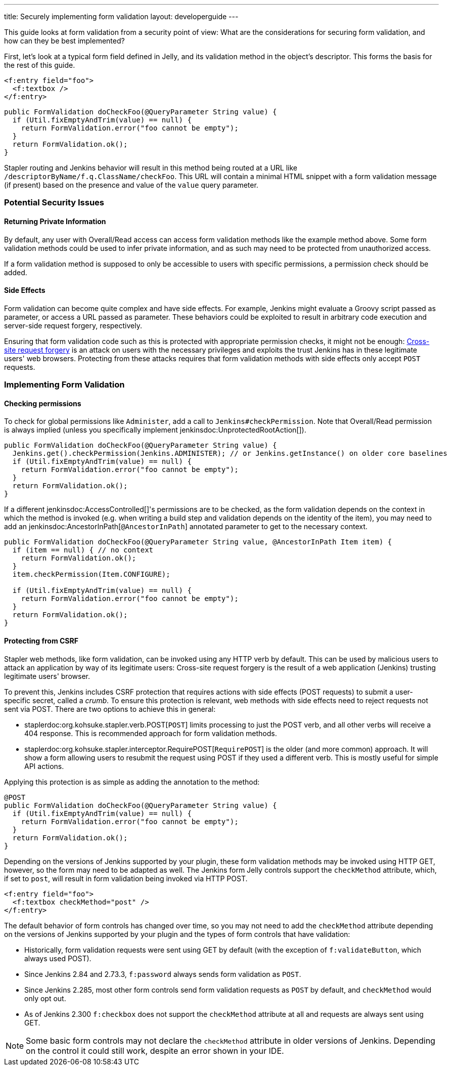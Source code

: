 ---
title: Securely implementing form validation
layout: developerguide
---

This guide looks at form validation from a security point of view:
What are the considerations for securing form validation, and how can they be best implemented?

First, let's look at a typical form field defined in Jelly, and its validation method in the object's descriptor.
This forms the basis for the rest of this guide.

[source, xml]
----
<f:entry field="foo">
  <f:textbox />
</f:entry>
----

[source, java]
----
public FormValidation doCheckFoo(@QueryParameter String value) {
  if (Util.fixEmptyAndTrim(value) == null) {
    return FormValidation.error("foo cannot be empty");
  }
  return FormValidation.ok();
}
----

Stapler routing and Jenkins behavior will result in this method being routed at a URL like `/descriptorByName/f.q.ClassName/checkFoo`.
This URL will contain a minimal HTML snippet with a form validation message (if present) based on the presence and value of the `value` query parameter.

=== Potential Security Issues

==== Returning Private Information

By default, any user with Overall/Read access can access form validation methods like the example method above.
Some form validation methods could be used to infer private information, and as such may need to be protected from unauthorized access.

If a form validation method is supposed to only be accessible to users with specific permissions, a permission check should be added.

==== Side Effects

Form validation can become quite complex and have side effects.
For example, Jenkins might evaluate a Groovy script passed as parameter, or access a URL passed as parameter.
These behaviors could be exploited to result in arbitrary code execution and server-side request forgery, respectively.

Ensuring that form validation code such as this is protected with appropriate permission checks, it might not be enough:
link:https://en.wikipedia.org/wiki/Cross-site_request_forgery[Cross-site request forgery] is an attack on users with the necessary privileges and exploits the trust Jenkins has in these legitimate users' web browsers.
Protecting from these attacks requires that form validation methods with side effects only accept `POST` requests.

=== Implementing Form Validation

==== Checking permissions

To check for global permissions like `Administer`, add a call to `Jenkins#checkPermission`. Note that Overall/Read permission is always implied (unless you specifically implement jenkinsdoc:UnprotectedRootAction[]).

[source, java]
----
public FormValidation doCheckFoo(@QueryParameter String value) {
  Jenkins.get().checkPermission(Jenkins.ADMINISTER); // or Jenkins.getInstance() on older core baselines
  if (Util.fixEmptyAndTrim(value) == null) {
    return FormValidation.error("foo cannot be empty");
  }
  return FormValidation.ok();
}
----

If a different jenkinsdoc:AccessControlled[]'s permissions are to be checked, as the form validation depends on the context in which the method is invoked (e.g. when writing a build step and validation depends on the identity of the item), you may need to add an jenkinsdoc:AncestorInPath[`@AncestorInPath`] annotated parameter to get to the necessary context.

[source, java]
----
public FormValidation doCheckFoo(@QueryParameter String value, @AncestorInPath Item item) {
  if (item == null) { // no context
    return FormValidation.ok();
  }
  item.checkPermission(Item.CONFIGURE);

  if (Util.fixEmptyAndTrim(value) == null) {
    return FormValidation.error("foo cannot be empty");
  }
  return FormValidation.ok();
}
----

==== Protecting from CSRF

Stapler web methods, like form validation, can be invoked using any HTTP verb by default.
This can be used by malicious users to attack an application by way of its legitimate users:
Cross-site request forgery is the result of a web application (Jenkins) trusting legitimate users' browser.

To prevent this, Jenkins includes CSRF protection that requires actions with side effects (POST requests) to submit a user-specific secret, called a _crumb_.
To ensure this protection is relevant, web methods with side effects need to reject requests not sent via POST.
There are two options to achieve this in general:

* staplerdoc:org.kohsuke.stapler.verb.POST[`POST`] limits processing to just the POST verb, and all other verbs will receive a 404 response. This is recommended approach for form validation methods.
* staplerdoc:org.kohsuke.stapler.interceptor.RequirePOST[`RequirePOST`] is the older (and more common) approach. It will show a form allowing users to resubmit the request using POST if they used a different verb. This is mostly useful for simple API actions.

Applying this protection is as simple as adding the annotation to the method:

[source, java]
----
@POST
public FormValidation doCheckFoo(@QueryParameter String value) {
  if (Util.fixEmptyAndTrim(value) == null) {
    return FormValidation.error("foo cannot be empty");
  }
  return FormValidation.ok();
}
----

Depending on the versions of Jenkins supported by your plugin, these form validation methods may be invoked using HTTP GET, however, so the form may need to be adapted as well.
The Jenkins form Jelly controls support the `checkMethod` attribute, which, if set to `post`, will result in form validation being invoked via HTTP POST.

[source, xml]
----
<f:entry field="foo">
  <f:textbox checkMethod="post" />
</f:entry>
----

The default behavior of form controls has changed over time, so you may not need to add the `checkMethod` attribute depending on the versions of Jenkins supported by your plugin and the types of form controls that have validation:

* Historically, form validation requests were sent using GET by default (with the exception of `f:validateButton`, which always used POST).
* Since Jenkins 2.84 and 2.73.3, `f:password` always sends form validation as `POST`.
* Since Jenkins 2.285, most other form controls send form validation requests as `POST` by default, and `checkMethod` would only opt out.
* As of Jenkins 2.300 `f:checkbox` does not support the `checkMethod` attribute at all and requests are always sent using GET.

NOTE: Some basic form controls may not declare the `checkMethod` attribute in older versions of Jenkins. Depending on the control it could still work, despite an error shown in your IDE.
